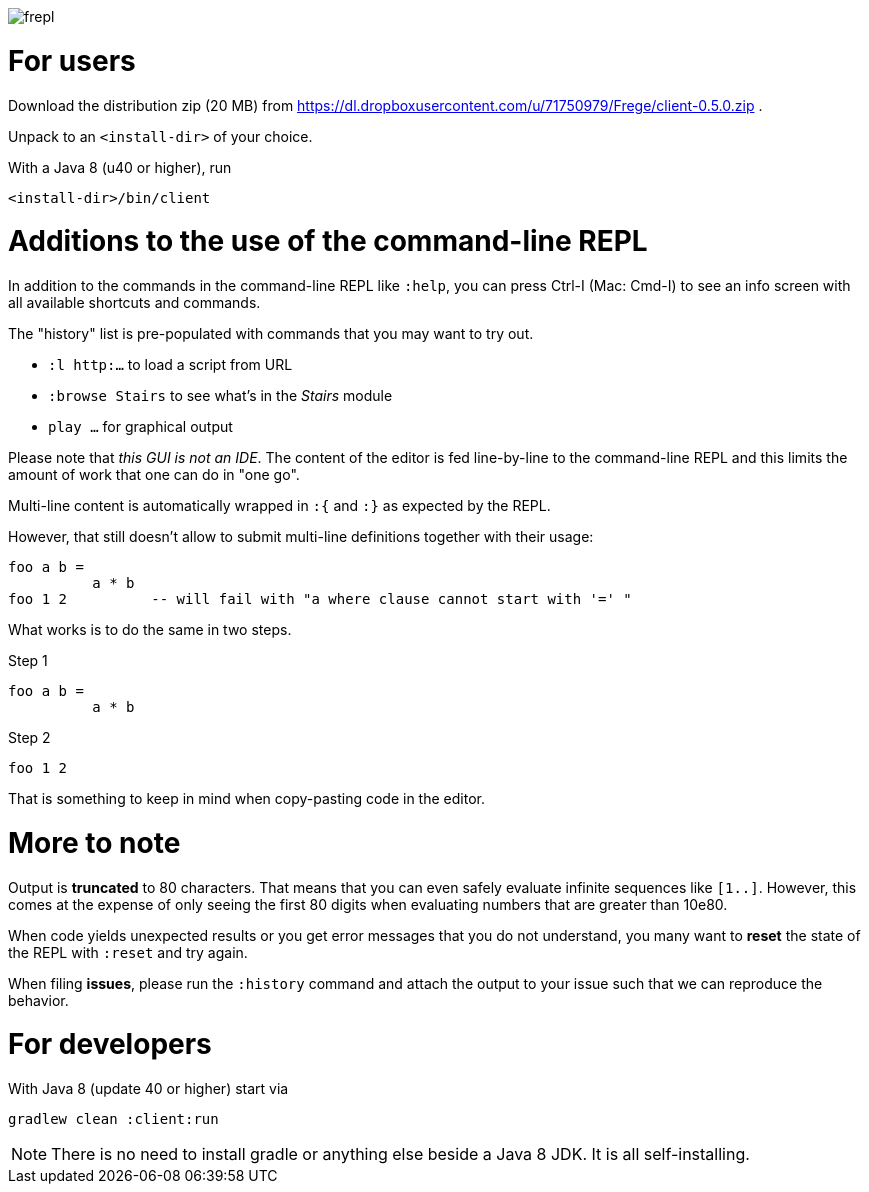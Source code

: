 image:frepl.png?raw=true[]

For users
=========

Download the distribution zip (20 MB) from
https://dl.dropboxusercontent.com/u/71750979/Frege/client-0.5.0.zip .

Unpack to an `<install-dir>` of your choice.

With a Java 8 (u40 or higher), run

    <install-dir>/bin/client

Additions to the use of the command-line REPL
=============================================
In addition to the commands in the command-line REPL like `:help`, you can press Ctrl-I (Mac: Cmd-I) to see an info screen
with all available shortcuts and commands.

The "history" list is pre-populated with commands that you may want to try out.

* `:l http:...` to load a script from URL
* `:browse Stairs` to see what's in the _Stairs_ module
* `play ...` for graphical output

Please note that _this GUI is not an IDE_. The content of the editor is fed line-by-line to the
command-line REPL and this limits the amount of work that one can do in "one go".

Multi-line content is automatically wrapped in `:{` and `:}` as expected by the REPL.

However, that still doesn't allow to submit multi-line definitions together with their usage:

    foo a b =
              a * b
    foo 1 2          -- will fail with "a where clause cannot start with '=' "

What works is to do the same in two steps.

Step 1

    foo a b =
              a * b

Step 2

    foo 1 2

That is something to keep in mind when copy-pasting code in the editor.

More to note
============

Output is *truncated* to 80 characters. That means that you can even safely evaluate infinite sequences like `[1..]`.
However, this comes at the expense of only seeing the first 80 digits when evaluating numbers that are
greater than 10e80.

When code yields unexpected results or you get error messages that you do not understand, you many want
to *reset* the state of the REPL with `:reset` and try again.

When filing *issues*, please run the `:history` command and attach the output to your issue such that we can
reproduce the behavior.

For developers
==============

With Java 8 (update 40 or higher) start via

    gradlew clean :client:run


NOTE: There is no need to install gradle or anything else beside a Java 8 JDK.
      It is all self-installing.